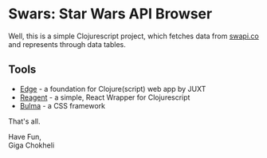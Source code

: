 * Swars: Star Wars API Browser

Well, this is a simple Clojurescript project, which fetches data from [[https://swapi.co][swapi.co]] and represents through data tables.

** Tools
- [[https://github.com/juxt/edge][Edge]] - a foundation for Clojure(script) web app by JUXT 
- [[https://github.com/reagent-project/reagent][Reagent]] - a simple, React Wrapper for Clojurescript
- [[https://bulma.io][Bulma]] - a CSS framework

That's all.

Have Fun,\\    
Giga Chokheli
